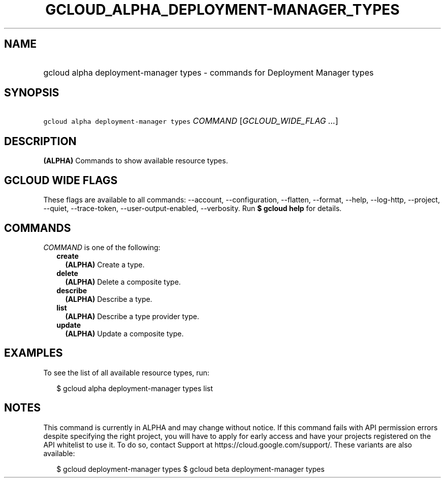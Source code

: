 
.TH "GCLOUD_ALPHA_DEPLOYMENT\-MANAGER_TYPES" 1



.SH "NAME"
.HP
gcloud alpha deployment\-manager types \- commands for Deployment Manager types



.SH "SYNOPSIS"
.HP
\f5gcloud alpha deployment\-manager types\fR \fICOMMAND\fR [\fIGCLOUD_WIDE_FLAG\ ...\fR]



.SH "DESCRIPTION"

\fB(ALPHA)\fR Commands to show available resource types.



.SH "GCLOUD WIDE FLAGS"

These flags are available to all commands: \-\-account, \-\-configuration,
\-\-flatten, \-\-format, \-\-help, \-\-log\-http, \-\-project, \-\-quiet,
\-\-trace\-token, \-\-user\-output\-enabled, \-\-verbosity. Run \fB$ gcloud
help\fR for details.



.SH "COMMANDS"

\f5\fICOMMAND\fR\fR is one of the following:

.RS 2m
.TP 2m
\fBcreate\fR
\fB(ALPHA)\fR Create a type.

.TP 2m
\fBdelete\fR
\fB(ALPHA)\fR Delete a composite type.

.TP 2m
\fBdescribe\fR
\fB(ALPHA)\fR Describe a type.

.TP 2m
\fBlist\fR
\fB(ALPHA)\fR Describe a type provider type.

.TP 2m
\fBupdate\fR
\fB(ALPHA)\fR Update a composite type.


.RE
.sp

.SH "EXAMPLES"

To see the list of all available resource types, run:

.RS 2m
$ gcloud alpha deployment\-manager types list
.RE



.SH "NOTES"

This command is currently in ALPHA and may change without notice. If this
command fails with API permission errors despite specifying the right project,
you will have to apply for early access and have your projects registered on the
API whitelist to use it. To do so, contact Support at
https://cloud.google.com/support/. These variants are also available:

.RS 2m
$ gcloud deployment\-manager types
$ gcloud beta deployment\-manager types
.RE

